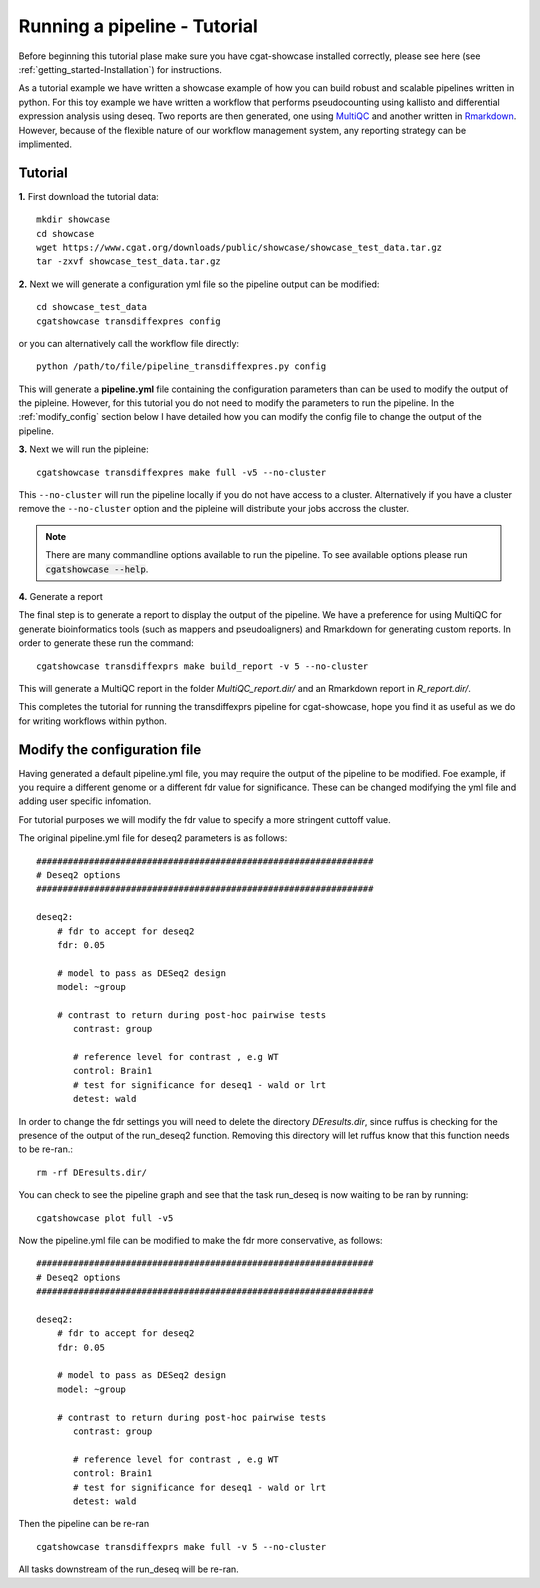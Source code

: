 .. _getting_started-Tutorial:


=============================
Running a pipeline - Tutorial
=============================

Before beginning this tutorial plase make sure you have cgat-showcase installed correctly, please see here (see :ref:`getting_started-Installation`) for instructions.

As a tutorial example we have written a showcase example of how you can build robust and scalable pipelines
written in python. For this toy example we have written a workflow that performs pseudocounting using kallisto and differential expression
analysis using deseq. Two reports are then generated, one using `MultiQC <https://multiqc.info/>`_ and another written in
`Rmarkdown <https://rmarkdown.rstudio.com/>`_. However, because of the flexible nature of our workflow management system,
any reporting strategy can be implimented.

Tutorial
--------

**1.** First download the tutorial data::

   mkdir showcase
   cd showcase
   wget https://www.cgat.org/downloads/public/showcase/showcase_test_data.tar.gz
   tar -zxvf showcase_test_data.tar.gz

**2.** Next we will generate a configuration yml file so the pipeline output can be modified::

   cd showcase_test_data
   cgatshowcase transdiffexpres config

or you can alternatively call the workflow file directly::

   python /path/to/file/pipeline_transdiffexpres.py config

This will generate a **pipeline.yml** file containing the configuration parameters than can be used to modify
the output of the pipleine. However, for this tutorial you do not need to modify the parameters to run the 
pipeline. In the :ref:`modify_config` section below I have detailed how you can modify the config file to
change the output of the pipeline.

**3.** Next we will run the pipleine::

   cgatshowcase transdiffexpres make full -v5 --no-cluster

This ``--no-cluster`` will run the pipeline locally if you do not have access to a cluster. Alternatively if you have a
cluster remove the ``--no-cluster`` option and the pipleine will distribute your jobs accross the cluster.

.. note::

   There are many commandline options available to run the pipeline. To see available options please run :code:`cgatshowcase --help`.

**4.** Generate a report

The final step is to generate a report to display the output of the pipeline. We have a preference for using MultiQC
for generate bioinformatics tools (such as mappers and pseudoaligners) and Rmarkdown for generating custom reports.
In order to generate these run the command::

    cgatshowcase transdiffexprs make build_report -v 5 --no-cluster

This will generate a MultiQC report in the folder `MultiQC_report.dir/` and an Rmarkdown report in `R_report.dir/`. 



This completes the tutorial for running the transdiffexprs pipeline for cgat-showcase, hope you find it as useful as
we do for writing workflows within python. 

.. _modify_config

Modify the configuration file
-----------------------------

Having generated a default pipeline.yml file, you may require the output of the pipeline to be
modified. Foe example, if you require a different genome or a different fdr value for significance. These can
be changed modifying the yml file and adding user specific infomation.

For tutorial purposes we will modify the fdr value to specify a more stringent cuttoff value.

The original pipeline.yml file for deseq2 parameters is as follows::

    ################################################################
    # Deseq2 options
    ################################################################

    deseq2:
	# fdr to accept for deseq2
	fdr: 0.05

	# model to pass as DESeq2 design
	model: ~group

	# contrast to return during post-hoc pairwise tests
	   contrast: group

	   # reference level for contrast , e.g WT
	   control: Brain1
	   # test for significance for deseq1 - wald or lrt
	   detest: wald


In order to change the fdr settings you will need to delete the directory `DEresults.dir`, since ruffus is checking for the presence of the
output of the run_deseq2 function. Removing this directory will let ruffus know that this function needs to be re-ran.::

    rm -rf DEresults.dir/

You can check to see the pipeline graph and see that the task run_deseq is now waiting to be ran by running::

    cgatshowcase plot full -v5

Now the pipeline.yml file can be modified to make the fdr more conservative, as follows::

    ################################################################
    # Deseq2 options
    ################################################################

    deseq2:
	# fdr to accept for deseq2
	fdr: 0.05

	# model to pass as DESeq2 design
	model: ~group

	# contrast to return during post-hoc pairwise tests
	   contrast: group

	   # reference level for contrast , e.g WT
	   control: Brain1
	   # test for significance for deseq1 - wald or lrt
	   detest: wald

Then the pipeline can be re-ran ::

    cgatshowcase transdiffexprs make full -v 5 --no-cluster

All tasks downstream of the run_deseq will be re-ran.

